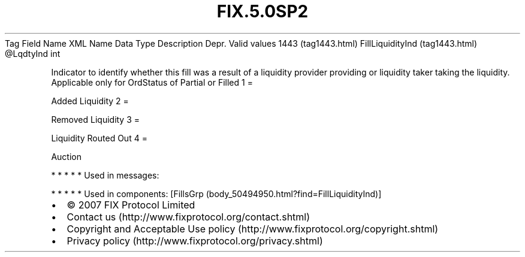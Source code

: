 .TH FIX.5.0SP2 "" "" "Tag #1443"
Tag
Field Name
XML Name
Data Type
Description
Depr.
Valid values
1443 (tag1443.html)
FillLiquidityInd (tag1443.html)
\@LqdtyInd
int
.PP
Indicator to identify whether this fill was a result of a liquidity
provider providing or liquidity taker taking the liquidity.
Applicable only for OrdStatus of Partial or Filled
1
=
.PP
Added Liquidity
2
=
.PP
Removed Liquidity
3
=
.PP
Liquidity Routed Out
4
=
.PP
Auction
.PP
   *   *   *   *   *
Used in messages:
.PP
   *   *   *   *   *
Used in components:
[FillsGrp (body_50494950.html?find=FillLiquidityInd)]

.PD 0
.P
.PD

.PP
.PP
.IP \[bu] 2
© 2007 FIX Protocol Limited
.IP \[bu] 2
Contact us (http://www.fixprotocol.org/contact.shtml)
.IP \[bu] 2
Copyright and Acceptable Use policy (http://www.fixprotocol.org/copyright.shtml)
.IP \[bu] 2
Privacy policy (http://www.fixprotocol.org/privacy.shtml)
